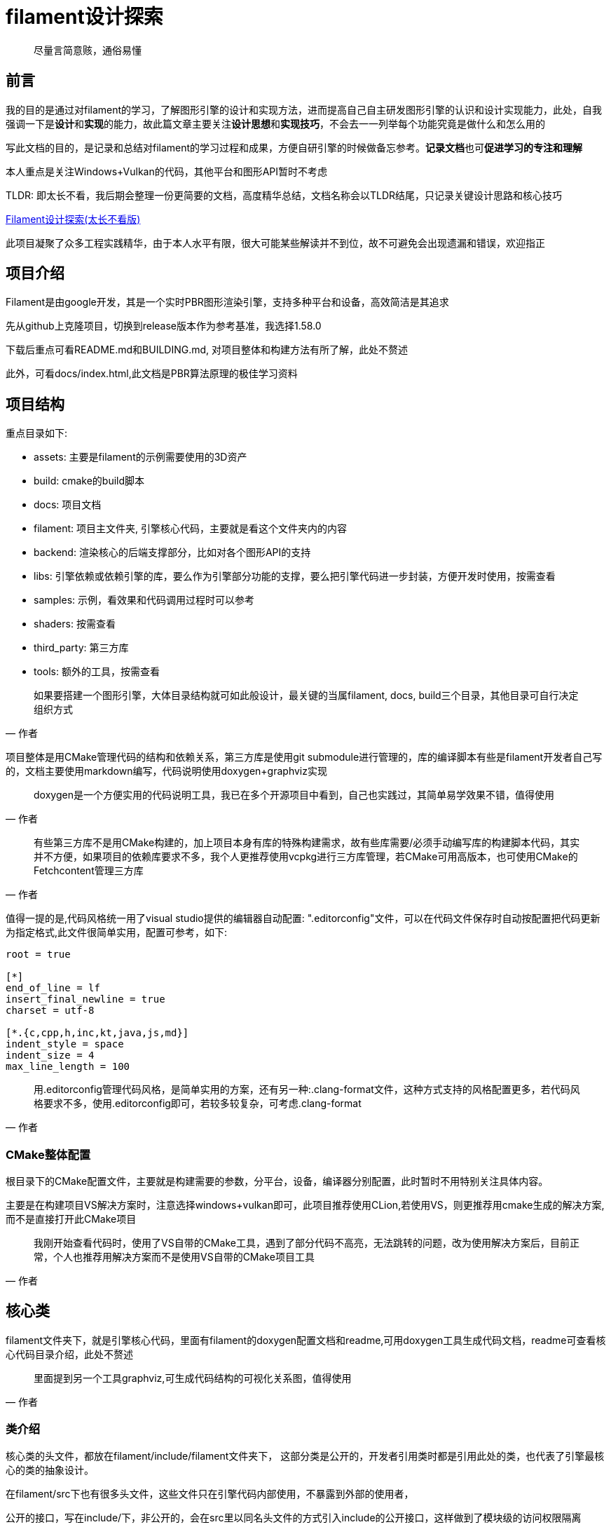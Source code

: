 = filament设计探索

> 尽量言简意赅，通俗易懂

== 前言

我的目的是通过对filament的学习，了解图形引擎的设计和实现方法，进而提高自己自主研发图形引擎的认识和设计实现能力，此处，自我强调一下是**设计**和**实现**的能力，故此篇文章主要关注**设计思想**和**实现技巧**，不会去一一列举每个功能究竟是做什么和怎么用的

写此文档的目的，是记录和总结对filament的学习过程和成果，方便自研引擎的时候做备忘参考。**记录文档**也可**促进学习的专注和理解**

本人重点是关注Windows+Vulkan的代码，其他平台和图形API暂时不考虑

TLDR: 即太长不看，我后期会整理一份更简要的文档，高度精华总结，文档名称会以TLDR结尾，只记录关键设计思路和核心技巧

link:filament设计探索_TLDR.adoc[Filament设计探索(太长不看版)]

此项目凝聚了众多工程实践精华，由于本人水平有限，很大可能某些解读并不到位，故不可避免会出现遗漏和错误，欢迎指正

== 项目介绍

Filament是由google开发，其是一个实时PBR图形渲染引擎，支持多种平台和设备，高效简洁是其追求

先从github上克隆项目，切换到release版本作为参考基准，我选择1.58.0

下载后重点可看README.md和BUILDING.md, 对项目整体和构建方法有所了解，此处不赘述

此外，可看docs/index.html,此文档是PBR算法原理的极佳学习资料

== 项目结构

重点目录如下:

- assets: 主要是filament的示例需要使用的3D资产
- build: cmake的build脚本
- docs: 项目文档
- filament: 项目主文件夹, 引擎核心代码，主要就是看这个文件夹内的内容
    - backend: 渲染核心的后端支撑部分，比如对各个图形API的支持
- libs: 引擎依赖或依赖引擎的库，要么作为引擎部分功能的支撑，要么把引擎代码进一步封装，方便开发时使用，按需查看
- samples: 示例，看效果和代码调用过程时可以参考
- shaders: 按需查看
- third_party: 第三方库
- tools: 额外的工具，按需查看

[quote,作者]
如果要搭建一个图形引擎，大体目录结构就可如此般设计，最关键的当属filament, docs, build三个目录，其他目录可自行决定组织方式

项目整体是用CMake管理代码的结构和依赖关系，第三方库是使用git submodule进行管理的，库的编译脚本有些是filament开发者自己写的，文档主要使用markdown编写，代码说明使用doxygen+graphviz实现

[quote,作者]
doxygen是一个方便实用的代码说明工具，我已在多个开源项目中看到，自己也实践过，其简单易学效果不错，值得使用

[quote,作者]
有些第三方库不是用CMake构建的，加上项目本身有库的特殊构建需求，故有些库需要/必须手动编写库的构建脚本代码，其实并不方便，如果项目的依赖库要求不多，我个人更推荐使用vcpkg进行三方库管理，若CMake可用高版本，也可使用CMake的Fetchcontent管理三方库

值得一提的是,代码风格统一用了visual studio提供的编辑器自动配置: ".editorconfig"文件，可以在代码文件保存时自动按配置把代码更新为指定格式,此文件很简单实用，配置可参考，如下:

[source]
----
root = true

[*]
end_of_line = lf
insert_final_newline = true
charset = utf-8

[*.{c,cpp,h,inc,kt,java,js,md}]
indent_style = space
indent_size = 4
max_line_length = 100
----

[quote,作者]
用.editorconfig管理代码风格，是简单实用的方案，还有另一种:.clang-format文件，这种方式支持的风格配置更多，若代码风格要求不多，使用.editorconfig即可，若较多较复杂，可考虑.clang-format

=== CMake整体配置

根目录下的CMake配置文件，主要就是构建需要的参数，分平台，设备，编译器分别配置，此时暂时不用特别关注具体内容。

主要是在构建项目VS解决方案时，注意选择windows+vulkan即可，此项目推荐使用CLion,若使用VS，则更推荐用cmake生成的解决方案,而不是直接打开此CMake项目

[quote,作者]
我刚开始查看代码时，使用了VS自带的CMake工具，遇到了部分代码不高亮，无法跳转的问题，改为使用解决方案后，目前正常，个人也推荐用解决方案而不是使用VS自带的CMake项目工具

== 核心类

filament文件夹下，就是引擎核心代码，里面有filament的doxygen配置文档和readme,可用doxygen工具生成代码文档，readme可查看核心代码目录介绍，此处不赘述

[quote,作者]
里面提到另一个工具graphviz,可生成代码结构的可视化关系图，值得使用

=== 类介绍

核心类的头文件，都放在filament/include/filament文件夹下， 这部分类是公开的，开发者引用类时都是引用此处的类，也代表了引擎最核心的类的抽象设计。

在filament/src下也有很多头文件，这些文件只在引擎代码内部使用，不暴露到外部的使用者，

公开的接口，写在include/下，非公开的，会在src里以同名头文件的方式引入include的公开接口，这样做到了模块级的访问权限隔离

=== Engine

其主要入口是从Engine.h开始，刨去此类暂不用关心的配置项，一个精简后的Engine.h代码如下:

[source,C++]
----
class Engine {
    public:
        struct Config{
            // 引擎配置项
        };
        class Builder {
            // 引擎构建类，builder模式的好处就是用链式调用的方式，一次性构建参数多和复杂的类，更直观，构造过程也更方便管理
        }
        // 静态的引擎创建函数, 引擎类实例创建入口，需要传入引擎， 由于函数简短，使用了inline关键词在编译时替换为调用的实际代码，减少栈调用开销
        static inline Engine* create(...) {
            return Builder()
                .[...]
                .build();
        }
        // 用于销毁引擎实例
        static void destroy(Engine* engine);
        // 各种setter/getter, create方法
    protected:
        // 只有派生类能调用并控制Engine的构造和析构过程
        Engine() noexcept = default;
        ~Engine() = default;
    public:
        // 把拷贝和赋值函数删了，避免意外复制
        Engine(Engine const&) = delete;
        Engine(Engine&&) = delete;
        Engine& operator=(Engine const&) = delete;
        Engine& operator=(Engine&&) = delete;
}
----

设计思想和技巧总结如下:

. 此类严格限制了实例化/销毁方式，开发者必须手动显式通过静态方法构造和销毁，同时不允许通过拷贝和赋值方式构造新的实例，其主要目的是防止由于开发者疏忽，隐式构造或销毁Engine实例，此实例大部分情况下都应该是只需要一个，但没有严格限制只有一个，故不是单例模式
. 用builder模式方便复杂参数管理和构造的调用
. create和destroy函数说明此类负责显式管理其他几个关键对象的创建和销毁，这几个关键对象将在后文介绍
. 函数声明部分带有noexcept关键词，代表某些函数很重要，抛出异常即终结程序，同时优化性能

最小用例代码如下:

[source,C++]
----
#include <filament/Engine.h>
#include <filament/Renderer.h>
#include <filament/Scene.h>
#include <filament/View.h>

using namespace filament;

Engine* engine       = Engine::create();
SwapChain* swapChain = engine->createSwapChain(nativeWindow);
Renderer* renderer   = engine->createRenderer();
Scene* scene         = engine->createScene();
View* view           = engine->createView();

view->setScene(scene);

do {
    // typically we wait for VSYNC and user input events
    if (renderer->beginFrame(swapChain)) {
        renderer->render(view);
        renderer->endFrame();
    }
} while (!quit);

engine->destroy(view);
engine->destroy(scene);
engine->destroy(renderer);
engine->destroy(swapChain);
Engine::destroy(&engine); // clears engine*
----

可以看到，Engine类还负责对其他几个核心对象进行创建和销毁：SwapChain, Renderer, Scene, View

在渲染循环中，renderer的render()函数是核心渲染调用

此头文件只包含了允许外部调用者调用的函数，引擎内部调用的函数通过src/detail.h继承Engine.h完成封装，里面定义了FEngine用于声明和定义引擎内部用到的成员和函数，外部使用者无法直接使用这些声明的函数和成员

[quote,作者]
在include里的头文件，暴露给引擎外部的使用者使用，src里的头文件，是在引擎内部的使用者使用，用这种方式，可完成模块级的访问权限隔离

FEngine继承自Engine,其简略代码如下:

[source,C++]
----
class FEngine : public Engine {
    public:
        // 重载此类new操作符，传入对齐的字节数，使FEngine实例构造前分配内存时做内存对齐
        // 推测主要是为了保证跨平台兼容性的防御性编程，与性能优化关系不大
        // aligned_alloc实现在libs/utils/include/utils/memalign.h
        void* operator new(std::size_t const size) noexcept {
            return utils::aligned_alloc(size, alignof(FEngine));
        }
        // 重载new要配套delete，避免内存泄漏
        void operator delete(void* p) noexcept {
            utils::aligned_free(p);
        }
}
----

====
简要说明内存对齐：因为CPU访问内存不是按字节，而是一次性存取2,4,8,16个连续字节,如果某个类型的起始地址不是这个一次性存取的字节数的整数倍，那么获取这个类型需要更多次数的获取操作，然后做数据拼接整合，影响性能。内存对齐使类型的起始地址是一次性存取字节数的整数倍，用更少的次数取出需要的值，在某些CPU上，是必须的，也可提高性能(某些现代CPU上内存不对齐不影响性能)

一次性存取几个字节，在gcc通过#pragma pack(n)设定,VS里默认8,通过alignof获取某个类型按几字节对齐

但是此处经过我的调查，很可能此处**不是为了性能优化做的内存对齐**，而是要考虑到众多设备可能的内存对齐要求，防止某些设备运行报错或某些库要求内存对齐，故做了统一按对齐标准值对齐，也可能是遗留代码

ref:

- link:https://www.cnblogs.com/zhao-zongsheng/p/9099603.html[从硬件到语言，详解C++内存对齐]
- link:https://cloud.tencent.com/developer/article/2474480[C++内存对齐规则]
====

此头文件的定义在src/Engine.cpp，里面是对各个Engine.h函数的实现，大部分都是通过下方形式完成，并且末尾还有一个宏：

[source,C++]
----
downcast(this)->xxxfunc(...)

...

// 此宏把指定类型安全转换到F开头的对应类，主要目的是模块级封装，F开头的类只能引擎模块内部使用，外部不能直接使用
// src中的头文件若与include里的核心类对应，则都需要在末尾加上
FILAMENT_DOWNCAST(Engine)
----

=== SwapChain

此类代表操作系统原生窗口界面对象，对不同平台的窗口的操作做统一封装，过Engine.createSwapChain()传入原生窗口指针，然后根据对应的图形API(比如Vulkan就对应VulkanPlatform::createSwapChain())创建对应的surface和swapchain相关对象(如vulkan的vkSwapchain)

此类继承了FilamentAPI， 这个类是用来保证其派生对象是一个API接口类，不能被调用者创建，销毁和拷贝

对内的头文件在src/SwapChain.h，即FSwapChain,主要成员有Engine的引用，具体的交换链的指针(用类型安全的方式封装),还有窗口系统的原生指针，界面的宽高

简化的FSwapChain如下:

[source,C++]
----
class FSwapChain : public SwapChain {
public:
    // 此构造器会根据engine使用的图形API，来创建交换链对象，并赋值给mHwSwapChain
    FSwapChain(...);
    // 各种具体操作
private:
    FEngine& mEngine;
    // 做了类型安全的处理， HwSwapChain是一个结构体，里面有指向具体交换链对象的指针
    backend::Handle<backend::HwSwapChain> mHwSwapChain;
    void* mNativeWindow{};
    uint32_t mWidth{};
    uint32_t mHeight{};
}

=== Renderer

渲染器类，此类负责对View进行渲染及相关的操作

----

== 后端(backend)

== 实现类

